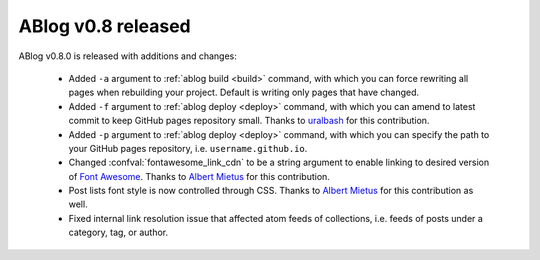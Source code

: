 ABlog v0.8 released
===================

.. post:: Oct 12, 2015
   :author: Ahmet
   :category: Release
   :location: SF


ABlog v0.8.0 is released with additions and changes:

  * Added ``-a`` argument to :ref:`ablog build <build>` command, with which
    you can force rewriting all pages when rebuilding your project. Default is
    writing only pages that have changed.

  * Added ``-f`` argument to :ref:`ablog deploy <deploy>` command, with which
    you can amend to latest commit to keep GitHub pages repository small.
    Thanks to `uralbash`_ for this contribution.

  * Added ``-p`` argument to :ref:`ablog deploy <deploy>` command, with which
    you can specify the path to your GitHub pages repository, i.e.
    ``username.github.io``.

  * Changed :confval:`fontawesome_link_cdn` to be a string argument to enable
    linking to desired version of `Font Awesome`_. Thanks to `Albert Mietus`_
    for this contribution.

  * Post lists font style is now controlled through CSS. Thanks to
    `Albert Mietus`_ for this contribution as well.

  * Fixed internal link resolution issue that affected atom feeds of
    collections, i.e. feeds of posts under a category, tag, or author.

.. _Font Awesome: https://fortawesome.github.io/Font-Awesome/
.. _Albert Mietus: https://github.com/AlbertMietus
.. _uralbash: https://github.com/uralbash

